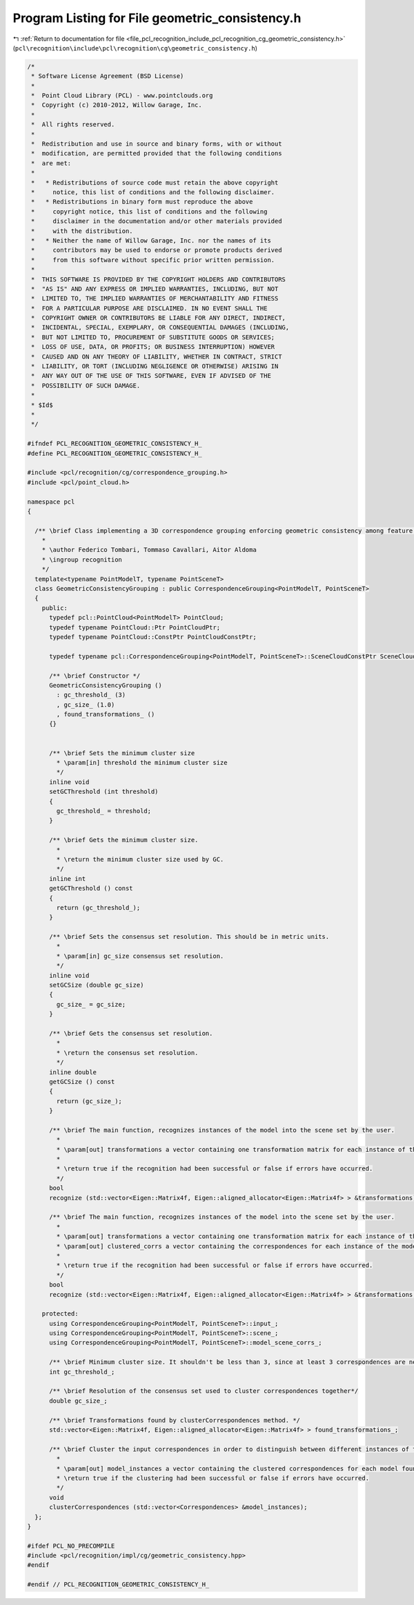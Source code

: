 
.. _program_listing_file_pcl_recognition_include_pcl_recognition_cg_geometric_consistency.h:

Program Listing for File geometric_consistency.h
================================================

|exhale_lsh| :ref:`Return to documentation for file <file_pcl_recognition_include_pcl_recognition_cg_geometric_consistency.h>` (``pcl\recognition\include\pcl\recognition\cg\geometric_consistency.h``)

.. |exhale_lsh| unicode:: U+021B0 .. UPWARDS ARROW WITH TIP LEFTWARDS

.. code-block:: cpp

   /*
    * Software License Agreement (BSD License)
    *
    *  Point Cloud Library (PCL) - www.pointclouds.org
    *  Copyright (c) 2010-2012, Willow Garage, Inc.
    *  
    *  All rights reserved.
    *
    *  Redistribution and use in source and binary forms, with or without
    *  modification, are permitted provided that the following conditions
    *  are met:
    *
    *   * Redistributions of source code must retain the above copyright
    *     notice, this list of conditions and the following disclaimer.
    *   * Redistributions in binary form must reproduce the above
    *     copyright notice, this list of conditions and the following
    *     disclaimer in the documentation and/or other materials provided
    *     with the distribution.
    *   * Neither the name of Willow Garage, Inc. nor the names of its
    *     contributors may be used to endorse or promote products derived
    *     from this software without specific prior written permission.
    *
    *  THIS SOFTWARE IS PROVIDED BY THE COPYRIGHT HOLDERS AND CONTRIBUTORS
    *  "AS IS" AND ANY EXPRESS OR IMPLIED WARRANTIES, INCLUDING, BUT NOT
    *  LIMITED TO, THE IMPLIED WARRANTIES OF MERCHANTABILITY AND FITNESS
    *  FOR A PARTICULAR PURPOSE ARE DISCLAIMED. IN NO EVENT SHALL THE
    *  COPYRIGHT OWNER OR CONTRIBUTORS BE LIABLE FOR ANY DIRECT, INDIRECT,
    *  INCIDENTAL, SPECIAL, EXEMPLARY, OR CONSEQUENTIAL DAMAGES (INCLUDING,
    *  BUT NOT LIMITED TO, PROCUREMENT OF SUBSTITUTE GOODS OR SERVICES;
    *  LOSS OF USE, DATA, OR PROFITS; OR BUSINESS INTERRUPTION) HOWEVER
    *  CAUSED AND ON ANY THEORY OF LIABILITY, WHETHER IN CONTRACT, STRICT
    *  LIABILITY, OR TORT (INCLUDING NEGLIGENCE OR OTHERWISE) ARISING IN
    *  ANY WAY OUT OF THE USE OF THIS SOFTWARE, EVEN IF ADVISED OF THE
    *  POSSIBILITY OF SUCH DAMAGE.
    *
    * $Id$
    *
    */
   
   #ifndef PCL_RECOGNITION_GEOMETRIC_CONSISTENCY_H_
   #define PCL_RECOGNITION_GEOMETRIC_CONSISTENCY_H_
   
   #include <pcl/recognition/cg/correspondence_grouping.h>
   #include <pcl/point_cloud.h>
   
   namespace pcl
   {
    
     /** \brief Class implementing a 3D correspondence grouping enforcing geometric consistency among feature correspondences
       *
       * \author Federico Tombari, Tommaso Cavallari, Aitor Aldoma
       * \ingroup recognition
       */
     template<typename PointModelT, typename PointSceneT>
     class GeometricConsistencyGrouping : public CorrespondenceGrouping<PointModelT, PointSceneT>
     {
       public:
         typedef pcl::PointCloud<PointModelT> PointCloud;
         typedef typename PointCloud::Ptr PointCloudPtr;
         typedef typename PointCloud::ConstPtr PointCloudConstPtr;
   
         typedef typename pcl::CorrespondenceGrouping<PointModelT, PointSceneT>::SceneCloudConstPtr SceneCloudConstPtr;
   
         /** \brief Constructor */
         GeometricConsistencyGrouping () 
           : gc_threshold_ (3)
           , gc_size_ (1.0)
           , found_transformations_ ()
         {}
   
         
         /** \brief Sets the minimum cluster size
           * \param[in] threshold the minimum cluster size 
           */
         inline void
         setGCThreshold (int threshold)
         {
           gc_threshold_ = threshold;
         }
   
         /** \brief Gets the minimum cluster size.
           * 
           * \return the minimum cluster size used by GC.
           */
         inline int
         getGCThreshold () const
         {
           return (gc_threshold_);
         }
   
         /** \brief Sets the consensus set resolution. This should be in metric units.
           * 
           * \param[in] gc_size consensus set resolution.
           */
         inline void
         setGCSize (double gc_size)
         {
           gc_size_ = gc_size;
         }
   
         /** \brief Gets the consensus set resolution.
           * 
           * \return the consensus set resolution.
           */
         inline double
         getGCSize () const
         {
           return (gc_size_);
         }
   
         /** \brief The main function, recognizes instances of the model into the scene set by the user.
           * 
           * \param[out] transformations a vector containing one transformation matrix for each instance of the model recognized into the scene.
           *
           * \return true if the recognition had been successful or false if errors have occurred.
           */
         bool
         recognize (std::vector<Eigen::Matrix4f, Eigen::aligned_allocator<Eigen::Matrix4f> > &transformations);
   
         /** \brief The main function, recognizes instances of the model into the scene set by the user.
           * 
           * \param[out] transformations a vector containing one transformation matrix for each instance of the model recognized into the scene.
           * \param[out] clustered_corrs a vector containing the correspondences for each instance of the model found within the input data (the same output of clusterCorrespondences).
           *
           * \return true if the recognition had been successful or false if errors have occurred.
           */
         bool
         recognize (std::vector<Eigen::Matrix4f, Eigen::aligned_allocator<Eigen::Matrix4f> > &transformations, std::vector<pcl::Correspondences> &clustered_corrs);
   
       protected:
         using CorrespondenceGrouping<PointModelT, PointSceneT>::input_;
         using CorrespondenceGrouping<PointModelT, PointSceneT>::scene_;
         using CorrespondenceGrouping<PointModelT, PointSceneT>::model_scene_corrs_;
   
         /** \brief Minimum cluster size. It shouldn't be less than 3, since at least 3 correspondences are needed to compute the 6DOF pose */
         int gc_threshold_;
   
         /** \brief Resolution of the consensus set used to cluster correspondences together*/
         double gc_size_;
   
         /** \brief Transformations found by clusterCorrespondences method. */
         std::vector<Eigen::Matrix4f, Eigen::aligned_allocator<Eigen::Matrix4f> > found_transformations_;
   
         /** \brief Cluster the input correspondences in order to distinguish between different instances of the model into the scene.
           * 
           * \param[out] model_instances a vector containing the clustered correspondences for each model found on the scene.
           * \return true if the clustering had been successful or false if errors have occurred.
           */ 
         void
         clusterCorrespondences (std::vector<Correspondences> &model_instances);
     };
   }
   
   #ifdef PCL_NO_PRECOMPILE
   #include <pcl/recognition/impl/cg/geometric_consistency.hpp>
   #endif
   
   #endif // PCL_RECOGNITION_GEOMETRIC_CONSISTENCY_H_

